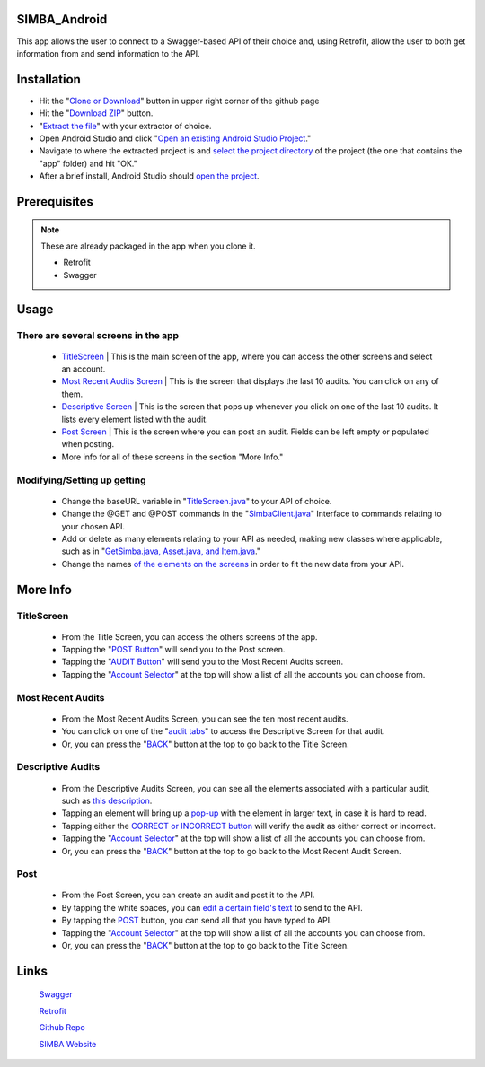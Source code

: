 .. figure:: Simba-NS.png
   :align:   center
   
SIMBA_Android
*************

This app allows the user to connect to a Swagger-based API of their choice and, using Retrofit, allow the user to both get information from and send information to the API.

Installation
************

* Hit the "`Clone or Download <https://github.com/SIMBAChain/SIMBA_Android/blob/master/Screenshots/Install1.png>`_" button in upper right corner of the github page
* Hit the "`Download ZIP <https://github.com/SIMBAChain/SIMBA_Android/blob/master/Screenshots/Install2.png>`_" button.
* "`Extract the file <https://github.com/SIMBAChain/SIMBA_Android/blob/master/Screenshots/Install3.png>`_" with your extractor of choice.
* Open Android Studio and click "`Open an existing Android Studio Project <https://github.com/SIMBAChain/SIMBA_Android/blob/master/Screenshots/Install4.png>`_."
* Navigate to where the extracted project is and `select the project directory <https://github.com/SIMBAChain/SIMBA_Android/blob/master/Screenshots/Install5.png>`_ of the project (the one that contains the "app" folder) and hit "OK."
* After a brief install, Android Studio should `open the project <https://github.com/SIMBAChain/SIMBA_Android/blob/master/Screenshots/Install6.png>`_.

Prerequisites
*************
.. note::
  These are already packaged in the app when you clone it.

  * Retrofit
  * Swagger


Usage
*****

There are several screens in the app
====================================

    * `TitleScreen <https://github.com/SIMBAChain/SIMBA_Android/blob/master/Screenshots/TitleScreen.png>`_ | This is the main screen of the app, where you can access the other screens and select an account.
    * `Most Recent Audits Screen <https://github.com/SIMBAChain/SIMBA_Android/blob/master/Screenshots/MostRecentAuditsScreen.png>`_ | This is the screen that displays the last 10 audits. You can click on any of them.
    * `Descriptive Screen <https://github.com/SIMBAChain/SIMBA_Android/blob/master/Screenshots/DescriptiveView.png>`_  | This is the screen that pops up whenever you click on one of the last 10 audits. It lists every element listed with the audit.
    * `Post Screen <https://github.com/SIMBAChain/SIMBA_Android/blob/master/Screenshots/PostScreen.png>`_ | This is the screen where you can post an audit. Fields can be left empty or populated when posting.
    * More info for all of these screens in the section "More Info."

Modifying/Setting up getting
============================

      * Change the baseURL variable in "`TitleScreen.java <https://github.com/SIMBAChain/SIMBA_Android/blob/master/Screenshots/TitleScreenJava.png>`_" to your API of choice.
      * Change the @GET and @POST commands in the "`SimbaClient.java <https://github.com/SIMBAChain/SIMBA_Android/blob/master/Screenshots/SimbaClientJavaInterface.png>`_" Interface to commands relating to your chosen API.
      * Add or delete as many elements relating to your API as needed, making new classes where applicable, such as in "`GetSimba.java, Asset.java, and Item.java <https://github.com/SIMBAChain/SIMBA_Android/blob/master/Screenshots/GetSimbaAssetItemsJava.png>`_."
      * Change the names `of the elements on the screens <https://github.com/SIMBAChain/SIMBA_Android/blob/master/Screenshots/DescriptiveScreenXML.png>`_ in order to fit the new data from your API.
      
More Info
*********

TitleScreen
===========
      * From the Title Screen, you can access the others screens of the app.
      * Tapping the "`POST Button <https://github.com/SIMBAChain/SIMBA_Android/blob/master/Screenshots/TitleScreenPostButton.png>`_" will send you to the Post screen.
      * Tapping the "`AUDIT Button <https://github.com/SIMBAChain/SIMBA_Android/blob/master/Screenshots/TitleScreenAuditButton.png>`_" will send you to the Most Recent Audits screen.
      * Tapping the "`Account Selector <https://github.com/SIMBAChain/SIMBA_Android/blob/master/Screenshots/TitleScreenAccountPicker.png>`_" at the top will show a list of all the accounts you can choose from.
      
Most Recent Audits
==================
      * From the Most Recent Audits Screen, you can see the ten most recent audits.
      * You can click on one of the "`audit tabs <https://github.com/SIMBAChain/SIMBA_Android/blob/master/Screenshots/MRAuditScreenRecycler.png>`_" to access the Descriptive Screen for that audit.
      * Or, you can press the "`BACK <https://github.com/SIMBAChain/SIMBA_Android/blob/master/Screenshots/MRAuditScreenBack.png>`_" button at the top to go back to the Title Screen.


Descriptive Audits
==================
      * From the Descriptive Audits Screen, you can see all the elements associated with a particular audit, such as `this description <https://github.com/SIMBAChain/SIMBA_Android/blob/master/Screenshots/DescriptiveScreenDescription.png>`_.
      * Tapping an element will bring up a `pop-up <https://github.com/SIMBAChain/SIMBA_Android/blob/master/Screenshots/DescriptiveScreenDescriptionPopout.png>`_ with the element in larger text, in case it is hard to read.
      * Tapping either the `CORRECT or INCORRECT button <https://github.com/SIMBAChain/SIMBA_Android/blob/master/Screenshots/DescriptiveScreenVerifications.png>`_ will verify the audit as either correct or incorrect.
      * Tapping the "`Account Selector <https://github.com/SIMBAChain/SIMBA_Android/blob/master/Screenshots/DescriptiveScreenAccountSelector.png>`_" at the top will show a list of all the accounts you can choose from.
      * Or, you can press the "`BACK <https://github.com/SIMBAChain/SIMBA_Android/blob/master/Screenshots/DescriptiveScreenBack.png>`_" button at the top to go back to the Most Recent Audit Screen.


Post
====
      * From the Post Screen, you can create an audit and post it to the API.
      * By tapping the white spaces, you can `edit a certain field's text <https://github.com/SIMBAChain/SIMBA_Android/blob/master/Screenshots/PostScreenEditTexts.png>`_ to send to the API.
      * By tapping the `POST <https://github.com/SIMBAChain/SIMBA_Android/blob/master/Screenshots/PostScreenPostButton.png>`_ button, you can send all that you have typed to API.
      * Tapping the "`Account Selector <https://github.com/SIMBAChain/SIMBA_Android/blob/master/Screenshots/PostScreenAccountSelector.png>`_" at the top will show a list of all the accounts you can choose from.
      * Or, you can press the "`BACK <https://github.com/SIMBAChain/SIMBA_Android/blob/master/Screenshots/PostScreenBack.png>`_" button at the top to go back to the Title Screen.

Links
*****
  `Swagger <https://swagger.io/>`_
  
  `Retrofit <http://square.github.io/retrofit/>`_
  
  `Github Repo <https://github.com/SIMBAChain>`_
  
  `SIMBA Website <https://simbachain.com/>`_
  
